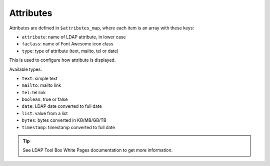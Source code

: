 Attributes
==========

Attributes are defined in ``$attributes_map``, where each item is an array with these keys:

* ``attribute``: name of LDAP attribute, in lower case
* ``faclass``: name of Font Awesome icon class
* ``type``: type of attribute (text, mailto, tel or date)

This is used to configure how attribute is displayed.

Available types:

* ``text``: simple text
* ``mailto``: mailto link
* ``tel``: tel link
* ``boolean``: true or false
* ``date``: LDAP date converted to full date
* ``list``: value from a list
* ``bytes``: bytes converted in KB/MB/GB/TB
* ``timestamp``: timestamp converted to full date

.. tip:: See LDAP Tool Box White Pages documentation to get more information.

